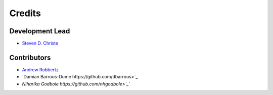 =======
Credits
=======

Development Lead
----------------

* `Steven D. Christe <https://github.com/ehsteve>`_

Contributors
------------

* `Andrew Robbertz <https://github.com/Alrobbertz>`_
* `Damian Barrous-Dume https://github.com/dbarrous>`_
* `Niharika Godbole https://github.com/nhgodbole>`_``
